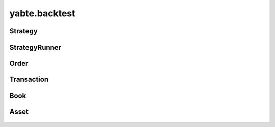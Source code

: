 --------------
yabte.backtest
--------------

Strategy
--------

   .. automodule:: yabte.backtest.strategy
      :members:
      :member-order: bysource

StrategyRunner
--------------

   .. automodule:: yabte.backtest.strategyrunner
      :members:
      :member-order: bysource

Order
-----
   .. autoclass:: yabte.backtest.order.OrderStatus
      :members:
      :member-order: bysource

   .. autoclass:: yabte.backtest.order.OrderSizeType
      :members:
      :member-order: bysource

   .. automodule:: yabte.backtest.order
      :members:
      :member-order: bysource
      :inherited-members:

Transaction
-----------

   .. automodule:: yabte.backtest.transaction
      :members:
      :member-order: bysource
      :inherited-members:

Book
----

   .. automodule:: yabte.backtest.book
      :members:
      :member-order: bysource

Asset
-----

   .. automodule:: yabte.backtest.asset
      :members:
      :member-order: bysource